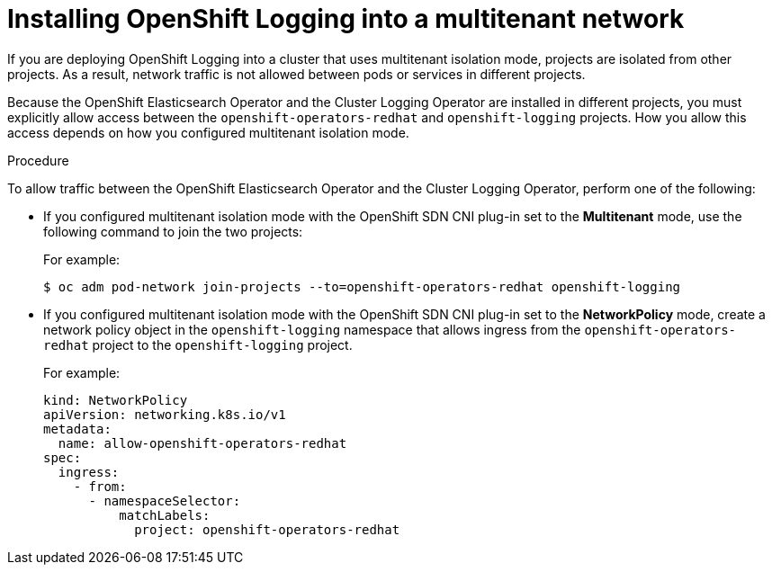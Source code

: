 // Module included in the following assemblies:
//
// * logging/cluster-logging-deploying.adoc

[id="cluster-logging-deploy-multitenant_{context}"]
= Installing OpenShift Logging into a multitenant network

If you are deploying OpenShift Logging into a cluster that uses multitenant isolation mode, projects are isolated from other projects. As a result, network traffic is not allowed between pods or services in different projects.

Because the OpenShift Elasticsearch Operator and the Cluster Logging Operator are installed in different projects, you must explicitly allow access between the  `openshift-operators-redhat` and `openshift-logging` projects. How you allow this access depends on how you configured multitenant isolation mode.

.Procedure

To allow traffic between the OpenShift Elasticsearch Operator and the Cluster Logging Operator, perform one of the following:

* If you configured multitenant isolation mode with the OpenShift SDN CNI plug-in set to the *Multitenant* mode, use the following command to join the two projects:
+
For example:
+
[source,terminal]
----
$ oc adm pod-network join-projects --to=openshift-operators-redhat openshift-logging
----

* If you configured multitenant isolation mode with the OpenShift SDN CNI plug-in set to the *NetworkPolicy* mode, create a network policy object in the `openshift-logging` namespace that allows ingress from the `openshift-operators-redhat` project to the `openshift-logging` project.
+
For example:
+
[source,yaml]
----
kind: NetworkPolicy
apiVersion: networking.k8s.io/v1
metadata:
  name: allow-openshift-operators-redhat
spec:
  ingress:
    - from:
      - namespaceSelector:
          matchLabels:
            project: openshift-operators-redhat
----

